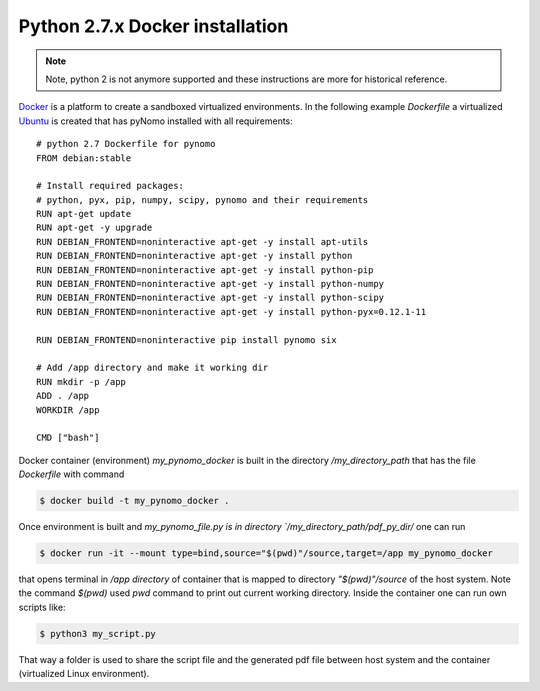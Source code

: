 Python 2.7.x Docker installation
================================

.. note::
    Note, python 2 is not anymore supported and these instructions are more for historical reference.

`Docker <https://www.docker.com/>`_ is a platform to create a sandboxed virtualized environments. In the following example `Dockerfile` a virtualized
`Ubuntu <http://ubuntu.com/>`_ is created that has pyNomo installed with all requirements::

    # python 2.7 Dockerfile for pynomo
    FROM debian:stable

    # Install required packages:
    # python, pyx, pip, numpy, scipy, pynomo and their requirements
    RUN apt-get update
    RUN apt-get -y upgrade
    RUN DEBIAN_FRONTEND=noninteractive apt-get -y install apt-utils
    RUN DEBIAN_FRONTEND=noninteractive apt-get -y install python
    RUN DEBIAN_FRONTEND=noninteractive apt-get -y install python-pip
    RUN DEBIAN_FRONTEND=noninteractive apt-get -y install python-numpy
    RUN DEBIAN_FRONTEND=noninteractive apt-get -y install python-scipy
    RUN DEBIAN_FRONTEND=noninteractive apt-get -y install python-pyx=0.12.1-11

    RUN DEBIAN_FRONTEND=noninteractive pip install pynomo six

    # Add /app directory and make it working dir
    RUN mkdir -p /app
    ADD . /app
    WORKDIR /app

    CMD ["bash"]


Docker container (environment) `my_pynomo_docker` is built in the directory `/my_directory_path` that has the file `Dockerfile` with command

.. code-block:: bash

    $ docker build -t my_pynomo_docker .

Once environment is built and `my_pynomo_file.py is in directory `/my_directory_path/pdf_py_dir/` one can run

.. code-block:: bash

    $ docker run -it --mount type=bind,source="$(pwd)"/source,target=/app my_pynomo_docker

that opens terminal in `/app directory` of container that is mapped to directory `"$(pwd)"/source` of the host system.
Note the command `$(pwd)` used `pwd` command to print out current working directory.
Inside the container one can run own scripts like:

.. code-block:: bash

    $ python3 my_script.py

That way a folder is used to share the script file and the generated pdf file between host system and the container (virtualized
Linux environment).